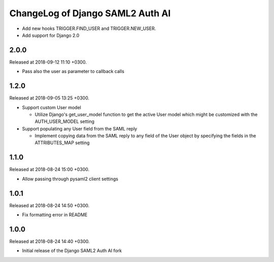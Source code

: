 ChangeLog of Django SAML2 Auth AI
=================================

- Add new hooks TRIGGER.FIND_USER and TRIGGER.NEW_USER.

- Add support for Django 2.0

2.0.0
-----

Released at 2018-09-12 11:10 +0300.

- Pass also the user as parameter to callback calls

1.2.0
-----

Released at 2018-09-05 13:25 +0300.

- Support custom User model

  - Utilize Django's get_user_model function to get the active User
    model which might be customized with the AUTH_USER_MODEL setting

- Support populating any User field from the SAML reply

  - Implement copying data from the SAML reply to any field of the User
    object by specifying the fields in the ATTRIBUTES_MAP setting

1.1.0
-----

Released at 2018-08-24 15:00 +0300.

- Allow passing through pysaml2 client settings

1.0.1
-----

Released at 2018-08-24 14:50 +0300.

- Fix formatting error in README

1.0.0
-----

Released at 2018-08-24 14:40 +0300.

- Initial release of the Django SAML2 Auth AI fork
